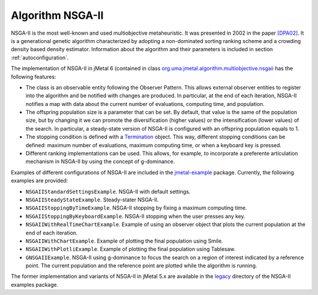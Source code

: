 Algorithm NSGA-II
=================
NSGA-II is the most well-known and used multiobjective metaheuristic. It was presented in 2002 in the paper `[DPA02] <https://doi.org/10.1109/4235.996017>`_. It is a generational genetic algorithm characterized by adopting a non-dominated sorting ranking scheme and a crowding density based density estimator. Information about the algorithm and their parameters is included in section :ref:`autoconfiguration`.

The implementation of NSGA-II in jMetal 6 (contained in class `org.uma.jmetal.algorithm.multiobjective.nsgaii <https://github.com/jMetal/jMetal/tree/master/jmetal-algorithm/src/main/java/org/uma/jmetal/algorithm/multiobjective/nsgaii>`_ has the following features:

* The class is an observable entity following the Observer Pattern. This allows external observer entities to register into the algorithm and be notified with changes are produced. In particular, at the end of each iteration, NSGA-II notifies a map with data about the current number of evaluations, computing time, and population. 
* The offspring population size is a parameter that can be set. By default, that value is the same of the population size, but by changing it we can promote the diversification (higher values) or the intensification (lower values) of the search. In particular, a steady-state version of NSGA-II is configured with an offspring population equals to 1.
* The stopping condition is defined with a `Termination <https://github.com/jMetal/jMetal/blob/master/jmetal-core/src/main/java/org/uma/jmetal/component/termination/Termination.java>`_ object. This way, different stopping conditions can be defined: maximum number of evaluations, maximum computing time, or when a keyboard key is pressed.
* Different ranking implementations can be used. This allows, for example, to incorporate a preferente articulation mechanism in NSGA-II by using the concept of g-dominance.

Examples of different configurations of NSGA-II are included in the `jmetal-example <https://github.com/jMetal/jMetal/blob/master/jmetal-example/src/main/java/org/uma/jmetal/example/multiobjective/nsgaii/html>`_ package. Currently, the following examples are provided:

* ``NSGAIIStandardSettingsExample``. NSGA-II with default settings. 
* ``NSGAIISteadyStateExample``. Steady-stater NSGA-II.
* ``NSGAIIStoppingByTimeExample``. NSGA-II stopping by fixing a maximum computing time.
* ``NSGAIIStoppingByKeyboardExample``. NSGA-II stopping when the user presses any key.
* ``NSGAIIWithRealTimeChartExample``. Example of using an observer object that plots the current population at the end of each iteration.
* ``NSGAIIWithChartExample``. Example of plotting the final population using Smile.
* ``NSGAIIWithPlotliExample``. Example of plotting the final population using Tablesaw.
* ``GNSGAIIExample``. NSGA-II using g-dominance to focus the search on a region of interest indicated by a reference point. The current population and the reference point are plotted while the algorithm is running.

The former implementation and variants of NSGA-II in jMetal 5.x are available in the `legacy <https://github.com/jMetal/jMetal/tree/master/jmetal-example/src/main/java/org/uma/jmetal/example/multiobjective/nsgaii/legacy>`_ directory of the NSGA-II examples package.  


